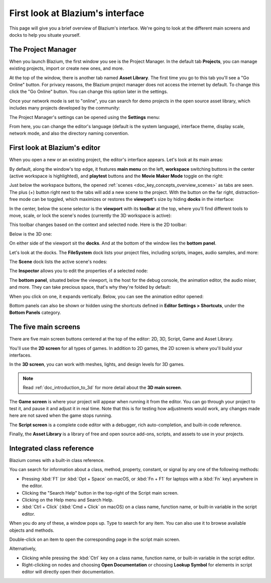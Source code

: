 .. This page is only here to introduce the interface to the user broadly. To
   cover individual areas in greater detail, write the corresponding pages in
   the most appropriate section, and link them. E.g. the animation editor goes
   to the animation section. General pages, for instance, about the Project
   Manager, should go in the editor manual.

.. _doc_intro_to_the_editor_interface:

First look at Blazium's interface
===============================

This page will give you a brief overview of Blazium's interface. We're going to
look at the different main screens and docks to help you situate yourself.

.. seealso:: For a comprehensive breakdown of the editor's interface and how to
             use it, see the :ref:`Editor manual <doc_editor_introduction>`.

The Project Manager
-------------------

When you launch Blazium, the first window you see is the Project Manager. In the
default tab **Projects**, you can manage existing projects, import or create new
ones, and more.

.. image:: img/editor_intro_project_manager.webp

At the top of the window, there is another tab named **Asset Library**. The first
time you go to this tab you'll see a "Go Online" button. For privacy reasons, the Blazium
project manager does not access the internet by default. To change this click
the "Go Online" button. You can change this option later in the settings.

Once your network mode is set to "online", you can search for demo projects in the open
source asset library, which includes many projects developed by the community:

.. image:: img/editor_intro_project_templates.webp

The Project Manager's settings can be opened using the **Settings** menu:

.. image:: img/editor_intro_settings.webp

From here, you can change the editor's language (default is the system language), interface theme, display
scale, network mode, and also the directory naming convention.

.. seealso:: To learn the Project Manager's ins and outs, read
             :ref:`doc_project_manager`.


First look at Blazium's editor
----------------------------

When you open a new or an existing project, the editor's interface appears.
Let's look at its main areas:

.. image:: img/editor_intro_editor_empty.webp

By default, along the window's top edge, it features **main menu** on the left, **workspace** switching
buttons in the center (active workspace is highlighted), and **playtest** buttons and the
**Movie Maker Mode** toggle on the right:

.. image:: img/editor_intro_top_menus.webp

Just below the workspace buttons, the opened :ref:`scenes <doc_key_concepts_overview_scenes>`
as tabs are seen. The plus (+) button right next to the tabs will add a new scene to the project.
With the button on the far right, distraction-free mode can be toggled, which maximizes or restores
the **viewport**'s size by hiding **docks** in the interface:

.. image:: img/editor_intro_scene_selector.webp

In the center, below the scene selector is the **viewport** with its **toolbar** at the top, where you'll
find different tools to move, scale, or lock the scene's nodes (currently the 3D workspace is active):

.. image:: img/editor_intro_3d_viewport.webp

This toolbar changes based on the context and selected node. Here is the 2D toolbar:

.. image:: img/editor_intro_toolbar_2d.webp

Below is the 3D one:

.. image:: img/editor_intro_toolbar_3d.webp

.. seealso:: To learn more on workspaces, read :ref:`doc_intro_to_the_editor_interface_five_screens`.

.. seealso:: To learn more on the 3D viewport and 3D in general, read :ref:`doc_introduction_to_3d`.

On either side of the viewport sit the **docks**. And at the bottom of the
window lies the **bottom panel**.

Let's look at the docks. The **FileSystem** dock lists your project files, including
scripts, images, audio samples, and more:

.. image:: img/editor_intro_filesystem_dock.webp

The **Scene** dock lists the active scene's nodes:

.. image:: img/editor_intro_scene_dock.webp

The **Inspector** allows you to edit the properties of a selected node:

.. image:: img/editor_intro_inspector_dock.webp

.. seealso:: To read more on inspector, see :ref:`doc_editor_inspector_dock`.

.. seealso:: Docks can be customized. Read more on :ref:`doc_customizing_editor_moving_docks`.

The **bottom panel**, situated below the viewport, is the host for the debug
console, the animation editor, the audio mixer, and more. They can take precious
space, that's why they're folded by default:

.. image:: img/editor_intro_bottom_panels.webp

When you click on one, it expands vertically. Below, you can see the animation editor opened:

.. image:: img/editor_intro_bottom_panel_animation.webp

Bottom panels can also be shown or hidden using the shortcuts defined in
**Editor Settings > Shortcuts**, under the **Bottom Panels** category.

.. _doc_intro_to_the_editor_interface_five_screens:

The five main screens
---------------------

There are five main screen buttons centered at the top of the editor:
2D, 3D, Script, Game and Asset Library.

You'll use the **2D screen** for all types of games. In addition to 2D games,
the 2D screen is where you'll build your interfaces.

.. image:: img/editor_intro_workspace_2d.webp

In the **3D screen**, you can work with meshes, lights, and design levels for
3D games.

.. image:: img/editor_intro_workspace_3d.webp

.. note:: Read :ref:`doc_introduction_to_3d` for more detail about the **3D
          main screen**.

The **Game screen** is where your project will appear when running it from
the editor. You can go through your project to test it, and pause it and
adjust it in real time. Note that this is for testing how adjustments would
work, any changes made here are not saved when the game stops running.

.. image:: img/editor_intro_workspace_game.webp

The **Script screen** is a complete code editor with a debugger, rich
auto-completion, and built-in code reference.

.. image:: img/editor_intro_workspace_script.webp

Finally, the **Asset Library** is a library of free and open source add-ons, scripts,
and assets to use in your projects.

.. image:: img/editor_intro_workspace_assetlib.webp

.. seealso:: You can learn more about the asset library in
             :ref:`doc_what_is_assetlib`.

.. _doc_intro_to_the_editor_interface_integrated_class_reference:

Integrated class reference
--------------------------

Blazium comes with a built-in class reference.

You can search for information about a class, method, property, constant, or
signal by any one of the following methods:

* Pressing :kbd:`F1` (or :kbd:`Opt + Space` on macOS, or :kbd:`Fn + F1` for laptops
  with a :kbd:`Fn` key) anywhere in the editor.
* Clicking the "Search Help" button in the top-right of the Script main screen.
* Clicking on the Help menu and Search Help.
* :kbd:`Ctrl + Click` (:kbd:`Cmd + Click` on macOS) on a class name, function name,
  or built-in variable in the script editor.

.. image:: img/editor_intro_search_help_button.webp

When you do any of these, a window pops up. Type to search for any item. You can
also use it to browse available objects and methods.

.. image:: img/editor_intro_search_help.webp

Double-click on an item to open the corresponding page in the script main screen.

.. image:: img/editor_intro_help_class_animated_sprite.webp

Alternatively,

* Clicking while pressing the :kbd:`Ctrl` key on a class name, function name,
  or built-in variable in the script editor.
* Right-clicking on nodes and choosing **Open Documentation** or choosing **Lookup Symbol**
  for elements in script editor will directly open their documentation.

